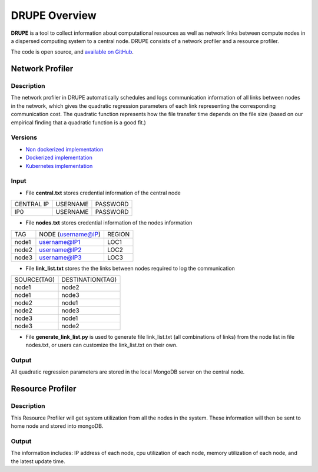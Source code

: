 DRUPE Overview
====================================

**DRUPE**  is a tool to collect information about computational resources as well as network links between compute nodes in a dispersed computing system to a central node. DRUPE consists of a network profiler and a resource profiler.

The code is open source, and `available on GitHub`_.

.. _available on GitHub: https://github.com/ANRGUSC/DRUPE


Network Profiler
----------------

Description
^^^^^^^^^^^

The network profiler in DRUPE automatically schedules and logs communication information of all links between nodes in the network, which gives the quadratic regression parameters of each link representing the corresponding communication cost. The quadratic function represents how the file transfer time depends on the file size (based on our empirical finding that a quadratic function is a good fit.)

Versions
^^^^^^^^

-  `Non dockerized implementation`_
-  `Dockerized implementation`_
-  `Kubernetes implementation`_

.. _Non dockerized implementation: https://github.com/ANRGUSC/DRUPE/tree/master/DCP
.. _Dockerized implementation: https://github.com/ANRGUSC/DRUPE/tree/master/Docker_DCP
.. _Kubernetes implementation: https://github.com/ANRGUSC/DRUPE/tree/master/K8_DCP

Input
^^^^^

- File **central.txt** stores credential information of the central node

+----------------+----------+-----------+
| CENTRAL IP     | USERNAME |  PASSWORD |
+----------------+----------+-----------+
| IP0            | USERNAME |  PASSWORD |
+----------------+----------+-----------+

- File **nodes.txt** stores credential information of the nodes information

+-------+------------------------+---------+
|TAG    |  NODE (username@IP)    | REGION  |
+-------+------------------------+---------+
|node1  |  username@IP1          | LOC1    |
+-------+------------------------+---------+
|node2  |  username@IP2          | LOC2    |
+-------+------------------------+---------+
|node3  |  username@IP3          | LOC3    |
+-------+------------------------+---------+

- File **link_list.txt** stores the the links between nodes required to log the communication

+------------+----------------------+
|SOURCE(TAG) |   DESTINATION(TAG)   |
+------------+----------------------+
|node1       |   node2              |
+------------+----------------------+
|node1       |   node3              |
+------------+----------------------+
|node2       |   node1              |
+------------+----------------------+
|node2       |   node3              |
+------------+----------------------+
|node3       |   node1              |
+------------+----------------------+
|node3       |   node2              |
+------------+----------------------+

- File **generate_link_list.py** is used to generate file link_list.txt (all combinations of links) from the node list in file nodes.txt, or users can customize the link_list.txt on their own.

Output
^^^^^^

All quadratic regression parameters are stored in the local MongoDB server on the central node.

Resource Profiler
-----------------

Description
^^^^^^^^^^^

This Resource Profiler will get system utilization from all the nodes in the system. These information will then be sent to home node and stored into mongoDB.

Output
^^^^^^
The information includes: IP address of each node, cpu utilization of each node, memory utilization of each node, and the latest update time.

